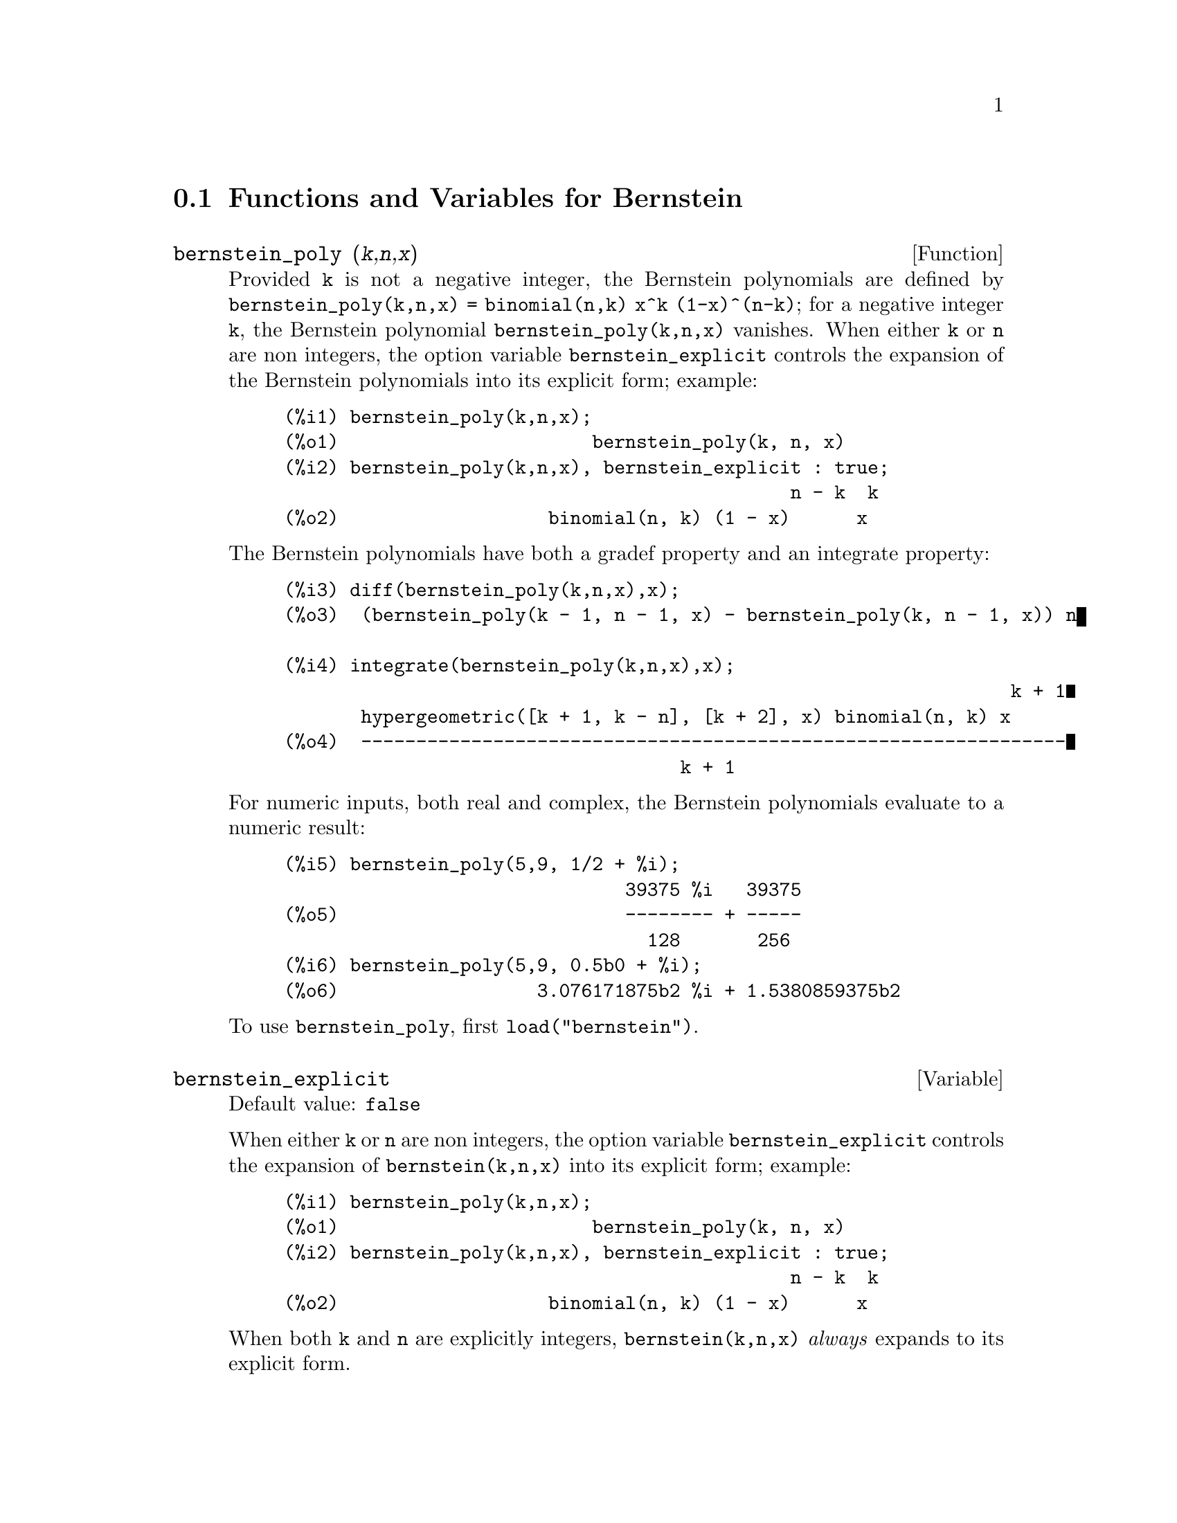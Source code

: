 @menu
* Functions and Variables for Bernstein::
@end menu

@node Functions and Variables for Bernstein,  , Bernstein, Bernstein
@section Functions and Variables for Bernstein

@deffn {Function} bernstein_poly (@var{k},@var{n},@var{x})

Provided @code{k} is not a negative integer, the Bernstein polynomials
are defined by @code{bernstein_poly(k,n,x) = binomial(n,k) x^k
(1-x)^(n-k)}; for a negative integer @code{k}, the Bernstein polynomial
@code{bernstein_poly(k,n,x)} vanishes. When either @code{k} or @code{n} are
non integers, the option variable @code{bernstein_explicit}
controls the expansion of the Bernstein polynomials into its explicit form;
example:

@example
(%i1) bernstein_poly(k,n,x);
(%o1)                       bernstein_poly(k, n, x)
(%i2) bernstein_poly(k,n,x), bernstein_explicit : true;
                                              n - k  k
(%o2)                   binomial(n, k) (1 - x)      x
@end example

The Bernstein polynomials have both a gradef property and an integrate property:

@example
(%i3) diff(bernstein_poly(k,n,x),x);
(%o3)  (bernstein_poly(k - 1, n - 1, x) - bernstein_poly(k, n - 1, x)) n

(%i4) integrate(bernstein_poly(k,n,x),x);
                                                                  k + 1
       hypergeometric([k + 1, k - n], [k + 2], x) binomial(n, k) x
(%o4)  ----------------------------------------------------------------
                                    k + 1
@end example

For numeric inputs, both real and complex, the Bernstein polynomials evaluate
to a numeric result:

@example
(%i5) bernstein_poly(5,9, 1/2 + %i);
                               39375 %i   39375
(%o5)                          -------- + -----
                                 128       256
(%i6) bernstein_poly(5,9, 0.5b0 + %i);
(%o6)                  3.076171875b2 %i + 1.5380859375b2
@end example


To use @code{bernstein_poly}, first @code{load("bernstein")}.

@end deffn

@defvr {Variable} bernstein_explicit
Default value: @code{false}

When either @code{k} or @code{n} are non integers, the option variable 
@code{bernstein_explicit} controls the expansion of @code{bernstein(k,n,x)} 
into its explicit form; example:

@example
(%i1) bernstein_poly(k,n,x);
(%o1)                       bernstein_poly(k, n, x)
(%i2) bernstein_poly(k,n,x), bernstein_explicit : true;
                                              n - k  k
(%o2)                   binomial(n, k) (1 - x)      x
@end example
When both @code{k} and @code{n} are explicitly integers, @code{bernstein(k,n,x)} 
@emph{always} expands to its explicit form.

@end defvr

@deffn {Function} multibernstein_poly (@var{[k1,k2,...,kp]},@var{[n1,n2,..., np]},@var{[x1,x2,..., xp]})

The multibernstein polynomial @code{multibernstein_poly (@var{[k1,k2,...,kp]},@var{[n1,n2,..., np]},@var{[x1,x2,..., xp]})}
is the product of bernstein polynomials @code{bernstein_poly(k1,n1,x1) bernstein_poly(k2,n2,x2) ... bernstein_poly(kp,np,xp)}.

To use @code{multibernstein_poly}, first @code{load("bernstein")}.

@end deffn

@deffn {Function} bernstein_approx (@var{f},@var{[x1,x1,...,xn]},n)

Return the @code{n}-th order uniform Bernstein polynomial approximation for the function @code{(x1,x2,..xn) |--> f}.
Examples

@example
(%i1) bernstein_approx(f(x),[x], 2);
                        2       1                          2
(%o1)             f(1) x  + 2 f(-) (1 - x) x + f(0) (1 - x)
                                2
(%i2) bernstein_approx(f(x,y),[x,y], 2);
               2  2       1                2                  2  2
(%o2) f(1, 1) x  y  + 2 f(-, 1) (1 - x) x y  + f(0, 1) (1 - x)  y
                          2
          1   2                 1  1
 + 2 f(1, -) x  (1 - y) y + 4 f(-, -) (1 - x) x (1 - y) y
          2                     2  2
          1         2                      2        2
 + 2 f(0, -) (1 - x)  (1 - y) y + f(1, 0) x  (1 - y)
          2
       1                      2                  2        2
 + 2 f(-, 0) (1 - x) x (1 - y)  + f(0, 0) (1 - x)  (1 - y)
       2
@end example
To use @code{bernstein_approx}, first @code{load("bernstein")}.

@end deffn

@deffn {Function} bernstein_expand (@var{e}, @var{[x1,x1,...,xn]})

Express the @emph{polynomial} @code{e} exactly as a linear combination of multi-variable
Bernstein polynomials.
@example
(%i1) bernstein_expand(x*y+1,[x,y]);
(%o1)           2 x y + (1 - x) y + x (1 - y) + (1 - x) (1 - y)
(%i2) expand(%);
(%o2)                               x y + 1
@end example
Maxima signals an error when the first argument isn't a polynomial.

To use @code{bernstein_expand}, first @code{load("bernstein")}.

@end deffn
